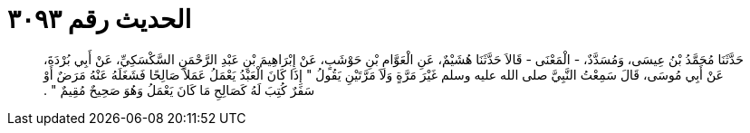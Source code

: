 
= الحديث رقم ٣٠٩٣

[quote.hadith]
حَدَّثَنَا مُحَمَّدُ بْنُ عِيسَى، وَمُسَدَّدٌ، - الْمَعْنَى - قَالاَ حَدَّثَنَا هُشَيْمٌ، عَنِ الْعَوَّامِ بْنِ حَوْشَبٍ، عَنْ إِبْرَاهِيمَ بْنِ عَبْدِ الرَّحْمَنِ السَّكْسَكِيِّ، عَنْ أَبِي بُرْدَةَ، عَنْ أَبِي مُوسَى، قَالَ سَمِعْتُ النَّبِيَّ صلى الله عليه وسلم غَيْرَ مَرَّةٍ وَلاَ مَرَّتَيْنِ يَقُولُ ‏"‏ إِذَا كَانَ الْعَبْدُ يَعْمَلُ عَمَلاً صَالِحًا فَشَغَلَهُ عَنْهُ مَرَضٌ أَوْ سَفَرٌ كُتِبَ لَهُ كَصَالِحِ مَا كَانَ يَعْمَلُ وَهُوَ صَحِيحٌ مُقِيمٌ ‏"‏ ‏.‏